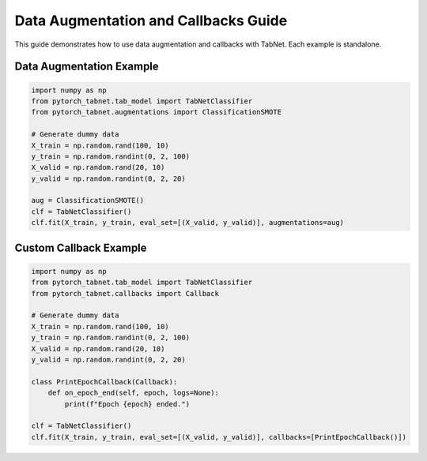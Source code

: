 Data Augmentation and Callbacks Guide
=====================================

This guide demonstrates how to use data augmentation and callbacks with TabNet. Each example is standalone.

Data Augmentation Example
------------------------

.. code-block:: python

   import numpy as np
   from pytorch_tabnet.tab_model import TabNetClassifier
   from pytorch_tabnet.augmentations import ClassificationSMOTE

   # Generate dummy data
   X_train = np.random.rand(100, 10)
   y_train = np.random.randint(0, 2, 100)
   X_valid = np.random.rand(20, 10)
   y_valid = np.random.randint(0, 2, 20)

   aug = ClassificationSMOTE()
   clf = TabNetClassifier()
   clf.fit(X_train, y_train, eval_set=[(X_valid, y_valid)], augmentations=aug)

Custom Callback Example
----------------------

.. code-block:: python

   import numpy as np
   from pytorch_tabnet.tab_model import TabNetClassifier
   from pytorch_tabnet.callbacks import Callback

   # Generate dummy data
   X_train = np.random.rand(100, 10)
   y_train = np.random.randint(0, 2, 100)
   X_valid = np.random.rand(20, 10)
   y_valid = np.random.randint(0, 2, 20)

   class PrintEpochCallback(Callback):
       def on_epoch_end(self, epoch, logs=None):
           print(f"Epoch {epoch} ended.")

   clf = TabNetClassifier()
   clf.fit(X_train, y_train, eval_set=[(X_valid, y_valid)], callbacks=[PrintEpochCallback()])
